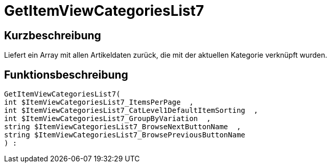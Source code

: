 = GetItemViewCategoriesList7
:lang: de
:keywords: GetItemViewCategoriesList7
:position: 10153

//  auto generated content Thu, 06 Jul 2017 00:21:33 +0200
== Kurzbeschreibung

Liefert ein Array mit allen Artikeldaten zurück, die mit der aktuellen Kategorie verknüpft wurden.

== Funktionsbeschreibung

[source,plenty]
----

GetItemViewCategoriesList7(
int $ItemViewCategoriesList7_ItemsPerPage  ,
int $ItemViewCategoriesList7_CatLevel1DefaultItemSorting  ,
int $ItemViewCategoriesList7_GroupByVariation  ,
string $ItemViewCategoriesList7_BrowseNextButtonName  ,
string $ItemViewCategoriesList7_BrowsePreviousButtonName
) :

----

